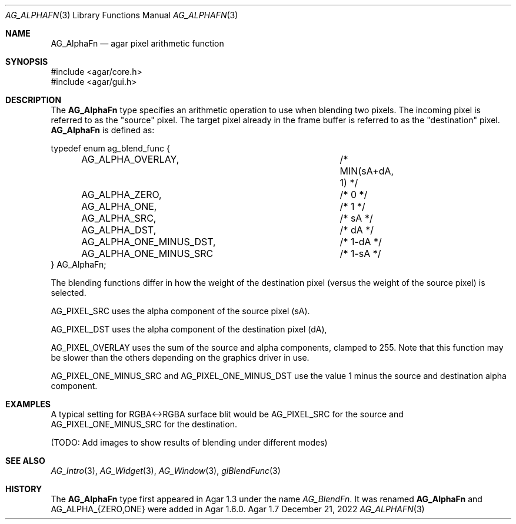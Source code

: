 .\" Copyright (c) 2009-2022 Julien Nadeau Carriere <vedge@csoft.net>
.\" All rights reserved.
.\"
.\" Redistribution and use in source and binary forms, with or without
.\" modification, are permitted provided that the following conditions
.\" are met:
.\" 1. Redistributions of source code must retain the above copyright
.\"    notice, this list of conditions and the following disclaimer.
.\" 2. Redistributions in binary form must reproduce the above copyright
.\"    notice, this list of conditions and the following disclaimer in the
.\"    documentation and/or other materials provided with the distribution.
.\" 
.\" THIS SOFTWARE IS PROVIDED BY THE AUTHOR ``AS IS'' AND ANY EXPRESS OR
.\" IMPLIED WARRANTIES, INCLUDING, BUT NOT LIMITED TO, THE IMPLIED
.\" WARRANTIES OF MERCHANTABILITY AND FITNESS FOR A PARTICULAR PURPOSE
.\" ARE DISCLAIMED. IN NO EVENT SHALL THE AUTHOR BE LIABLE FOR ANY DIRECT,
.\" INDIRECT, INCIDENTAL, SPECIAL, EXEMPLARY, OR CONSEQUENTIAL DAMAGES
.\" (INCLUDING BUT NOT LIMITED TO, PROCUREMENT OF SUBSTITUTE GOODS OR
.\" SERVICES; LOSS OF USE, DATA, OR PROFITS; OR BUSINESS INTERRUPTION)
.\" HOWEVER CAUSED AND ON ANY THEORY OF LIABILITY, WHETHER IN CONTRACT,
.\" STRICT LIABILITY, OR TORT (INCLUDING NEGLIGENCE OR OTHERWISE) ARISING
.\" IN ANY WAY OUT OF THE USE OF THIS SOFTWARE EVEN IF ADVISED OF THE
.\" POSSIBILITY OF SUCH DAMAGE.
.\"
.Dd December 21, 2022
.Dt AG_ALPHAFN 3
.Os Agar 1.7
.Sh NAME
.Nm AG_AlphaFn
.Nd agar pixel arithmetic function
.Sh SYNOPSIS
.Bd -literal
#include <agar/core.h>
#include <agar/gui.h>
.Ed
.Sh DESCRIPTION
The
.Nm
type specifies an arithmetic operation to use when blending two pixels. The
incoming pixel is referred to as the "source" pixel. The target pixel already
in the frame buffer is referred to as the "destination" pixel.
.Nm
is defined as:
.Bd -literal
.\" SYNTAX(c)
typedef enum ag_blend_func {
	AG_ALPHA_OVERLAY,		/* MIN(sA+dA, 1) */
	AG_ALPHA_ZERO,			/* 0 */
	AG_ALPHA_ONE,			/* 1 */
	AG_ALPHA_SRC,			/* sA */
	AG_ALPHA_DST,			/* dA */
	AG_ALPHA_ONE_MINUS_DST,		/* 1-dA */
	AG_ALPHA_ONE_MINUS_SRC		/* 1-sA */
} AG_AlphaFn;
.Ed
.Pp
The blending functions differ in how the weight of the destination pixel
(versus the weight of the source pixel) is selected.
.Pp
.Dv AG_PIXEL_SRC
uses the alpha component of the source pixel (sA).
.Pp
.Dv AG_PIXEL_DST
uses the alpha component of the destination pixel (dA),
.Pp
.Dv AG_PIXEL_OVERLAY
uses the sum of the source and alpha components, clamped to 255.
Note that this function may be slower than the others depending on the
graphics driver in use.
.Pp
.Dv AG_PIXEL_ONE_MINUS_SRC
and
.Dv AG_PIXEL_ONE_MINUS_DST
use the value 1 minus the source and destination alpha component.
.Pp
.Sh EXAMPLES
A typical setting for RGBA<->RGBA surface blit would be
.Dv AG_PIXEL_SRC
for the source and
.Dv AG_PIXEL_ONE_MINUS_SRC
for the destination.
.Pp
(TODO: Add images to show results of blending under different modes)
.Sh SEE ALSO
.Xr AG_Intro 3 ,
.Xr AG_Widget 3 ,
.Xr AG_Window 3 ,
.Xr glBlendFunc 3
.\" MANLINK(AG_BlendFn)
.Sh HISTORY
The
.Nm
type first appeared in Agar 1.3 under the name
.Ft AG_BlendFn .
It was renamed
.Nm
and
.Dv AG_ALPHA_{ZERO,ONE}
were added in Agar 1.6.0.
